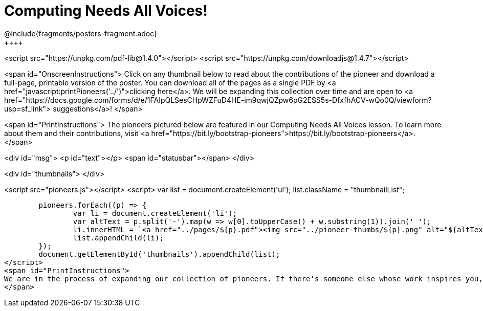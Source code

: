 [.canBeLongerThanAPage]
= Computing Needs All Voices!
////
* Import Poster Printing/CSS
*
* This includes some inline CSS which controls thumbnail and status bar display
* As well as the custom JS needed for collating all the pioneer PDFs
////
@include{fragments/posters-fragment.adoc}
++++

<script src="https://unpkg.com/pdf-lib@1.4.0"></script>
<script src="https://unpkg.com/downloadjs@1.4.7"></script>

<span id="OnscreenInstructions">
Click on any thumbnail below to read about the contributions of the pioneer and download a full-page, printable version of the poster. You can download all of the pages as a single PDF by <a href="javascript:printPioneers('../')">clicking here</a>. We will be expanding this collection over time and are open to <a href="https://docs.google.com/forms/d/e/1FAIpQLSesCHpWZFuD4HE-im9qwjQZpw6pG2ESS5s-DfxfhACV-wQo0Q/viewform?usp=sf_link"> suggestions</a>!
</span>

<span id="PrintInstructions">
The pioneers pictured below are featured in our Computing Needs All Voices lesson. To learn more about them and their contributions, visit
<a href="https://bit.ly/bootstrap-pioneers">https://bit.ly/bootstrap-pioneers</a>.
</span>

<div id="msg">
	<p id="text"></p>
	<span id="statusbar"></span>
</div>

<div id="thumbnails">
</div>

<script src="pioneers.js"></script>
<script>
	var list = document.createElement('ul');
	list.className = "thumbnailList";

	pioneers.forEach((p) => {
		var li = document.createElement('li');
		var altText = p.split('-').map(w => w[0].toUpperCase() + w.substring(1)).join(' ');
		li.innerHTML = `<a href="../pages/${p}.pdf"><img src="../pioneer-thumbs/${p}.png" alt="${altText}"></a>`;
		list.appendChild(li);
	});
	document.getElementById('thumbnails').appendChild(list);
</script>
<span id="PrintInstructions">
We are in the process of expanding our collection of pioneers. If there's someone else whose work inspires you, please let us know at <a href="https://bit.ly/pioneer-suggestion">https://bit.ly/pioneer-suggestion</a>.
</span>
++++
